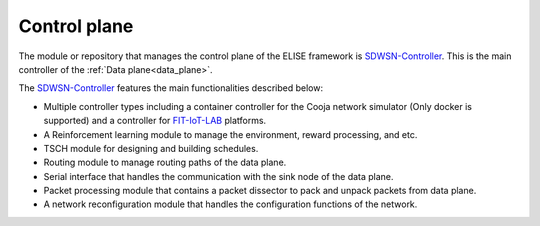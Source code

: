 =============
Control plane
=============

The module or repository that manages the control plane of the ELISE framework is SDWSN-Controller_. This is the main controller of the :ref:`Data plane<data_plane>`.

The SDWSN-Controller_ features the main functionalities described below:

* Multiple controller types including a container controller for the Cooja network simulator (Only docker is supported) and a controller for FIT-IoT-LAB_ platforms.
* A Reinforcement learning module to manage the environment, reward processing, and etc.
* TSCH module for designing and building schedules.
* Routing module to manage routing paths of the data plane.
* Serial interface that handles the communication with the sink node of the data plane.
* Packet processing module that contains a packet dissector to pack and unpack packets from data plane.
* A network reconfiguration module that handles the configuration functions of the network.


.. _Contiki-NG-SDWSN: https://github.com/fdojurado/contiki-ng
.. _SDWSN-Controller: https://github.com/fdojurado/SDWSN-controller
.. _FIT-IoT-LAB: https://www.iot-lab.info/
